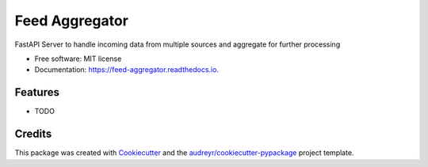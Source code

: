 ===============
Feed Aggregator
===============


.. image:: https://img.shields.io/pypi/v/feed_aggregator.svg
        :target: https://pypi.python.org/pypi/feed_aggregator

.. image:: https://img.shields.io/travis/cryptassic/feed_aggregator.svg
        :target: https://travis-ci.com/cryptassic/feed_aggregator

.. image:: https://readthedocs.org/projects/feed-aggregator/badge/?version=latest
        :target: https://feed-aggregator.readthedocs.io/en/latest/?version=latest
        :alt: Documentation Status




FastAPI Server to handle incoming data from multiple sources and aggregate for further processing


* Free software: MIT license
* Documentation: https://feed-aggregator.readthedocs.io.


Features
--------

* TODO

Credits
-------

This package was created with Cookiecutter_ and the `audreyr/cookiecutter-pypackage`_ project template.

.. _Cookiecutter: https://github.com/audreyr/cookiecutter
.. _`audreyr/cookiecutter-pypackage`: https://github.com/audreyr/cookiecutter-pypackage
